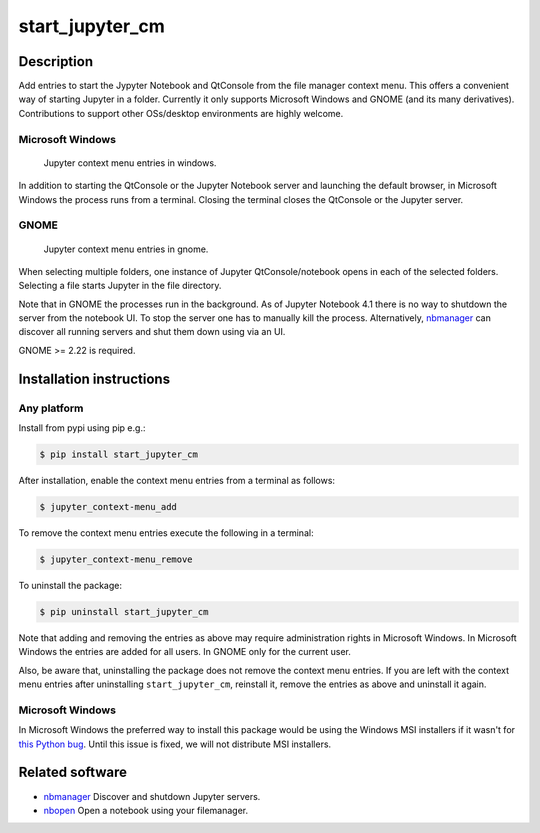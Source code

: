 start\_jupyter\_cm
==================

Description
-----------

Add entries to start the Jypyter Notebook and QtConsole from the file
manager context menu. This offers a convenient way of starting Jupyter
in a folder. Currently it only supports Microsoft Windows and GNOME (and
its many derivatives). Contributions to support other OSs/desktop
environments are highly welcome.

Microsoft Windows
~~~~~~~~~~~~~~~~~

.. figure:: images/jupyter_cm_windows.png
   :alt: Jupyter context menu entries in windows

   Jupyter context menu entries in windows.

In addition to starting the QtConsole or the Jupyter Notebook server and
launching the default browser, in Microsoft Windows the process runs
from a terminal. Closing the terminal closes the QtConsole or the
Jupyter server.

GNOME
~~~~~

.. figure:: images/jupyter_cm_gnome.png
   :alt: Jupyter context menu entries in windows

   Jupyter context menu entries in gnome.

When selecting multiple folders, one instance of Jupyter
QtConsole/notebook opens in each of the selected folders. Selecting a
file starts Jupyter in the file directory.

Note that in GNOME the processes run in the background. As of Jupyter
Notebook 4.1 there is no way to shutdown the server from the notebook
UI. To stop the server one has to manually kill the process.
Alternatively, `nbmanager <https://github.com/takluyver/nbmanager>`__
can discover all running servers and shut them down using via an UI.

GNOME >= 2.22 is required.

Installation instructions
-------------------------


Any platform
~~~~~~~~~~~~

Install from pypi using pip e.g.:

.. code:: bash

    $ pip install start_jupyter_cm

After installation, enable the context menu entries from a terminal as follows:

.. code:: bash

    $ jupyter_context-menu_add

To remove the context menu entries execute the following in a terminal:

.. code::

    $ jupyter_context-menu_remove

To uninstall the package:

.. code:: bash


    $ pip uninstall start_jupyter_cm

Note that adding and removing the entries as above may require
administration rights in Microsoft Windows. In Microsoft Windows the
entries are added for all users. In GNOME only for the current user.

Also, be aware that, uninstalling the package does not
remove the context menu entries. If you are left with the context menu
entries after uninstalling ``start_jupyter_cm``, reinstall it, remove
the entries as above and uninstall it again.

Microsoft Windows
~~~~~~~~~~~~~~~~~

In Microsoft Windows the preferred way to install this package would be
using the Windows MSI installers if it wasn't for `this Python
bug <http://bugs.python.org/issue13276>`__. Until this issue is fixed, we will
not distribute MSI installers.

Related software
----------------

-  `nbmanager <https://github.com/takluyver/nbmanager>`__ Discover and
   shutdown Jupyter servers.
-  `nbopen <https://github.com/takluyver/nbopen>`__ Open a notebook
   using your filemanager.
